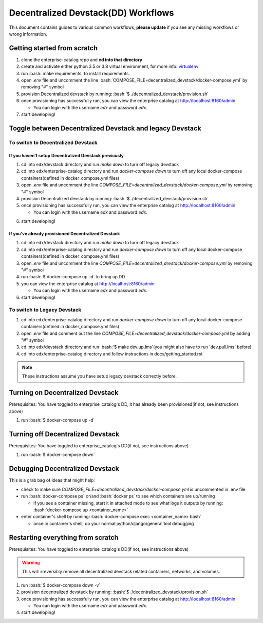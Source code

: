 Decentralized Devstack(DD) Workflows
====================================

This document contains guides to various common workflows, **please update** if you see any missing workflows or wrong information.

.. role:: bash(code)
   :language: bash

Getting started from scratch
----------------------------

#. clone the enterprise-catalog repo and **cd into that directory**
#. create and activate either python 3.5 or 3.8 virtual environment, for more info: `virtualenv`_
#. run :bash:`make requirements` to install requirements.
#. open `.env` file and uncomment the line :bash:`COMPOSE_FILE=decentralized_devstack/docker-compose.yml` by removing "#" symbol
#. provision Decentralized devstack by running: :bash:`$ ./decentralized_devstack/provision.sh`
#. once provisioning has successfully run, you can view the enterprise catalog at http://localhost:8160/admin

   * You can login with the username *edx* and password *edx*.

#. start developing!

.. _virtualenv: https://virtualenvwrapper.readthedocs.org/en/latest/

Toggle between Decentralized Devstack and legacy Devstack
---------------------------------------------------------

To switch to Decentralized Devstack
~~~~~~~~~~~~~~~~~~~~~~~~~~~~~~~~~~~

If you haven't setup Decentralized Devstack previously
``````````````````````````````````````````````````````

#. cd into edx/devstack directory and run `make down` to turn off legacy devstack
#. cd into edx/enterprise-catalog directory and run `docker-compose down` to turn off any local docker-compose containers(defined in docker_compose.yml files)
#. open `.env` file and uncomment the line `COMPOSE_FILE=decentralized_devstack/docker-compose.yml` by removing "#" symbol
#. provision Decentralized devstack by running: :bash:`$ ./decentralized_devstack/provision.sh`
#. once provisioning has successfully run, you can view the enterprise catalog at http://localhost:8160/admin

   * You can login with the username *edx* and password *edx*.

6. start developing!

If you've already provisioned Decentralized Devstack
````````````````````````````````````````````````````

#. cd into edx/devstack directory and run `make down` to turn off legacy devstack
#. cd into edx/enterprise-catalog directory and run `docker-compose down` to turn off any local docker-compose containers(defined in docker_compose.yml files)
#. open `.env` file and uncomment the line `COMPOSE_FILE=decentralized_devstack/docker-compose.yml` by removing "#" symbol
#. run :bash:`$ docker-compose up -d` to bring up DD
#. you can view the enterprise catalog at http://localhost:8160/admin

   * You can login with the username *edx* and password *edx*.

#. start developing!

To switch to Legacy Devstack
~~~~~~~~~~~~~~~~~~~~~~~~~~~~


#. cd into edx/enterprise-catalog directory and run `docker-compose down` to turn off any local docker-compose containers(defined in docker_compose.yml files)
#. open `.env` file and comment out the line `COMPOSE_FILE=decentralized_devstack/docker-compose.yml` by adding "#" symbol
#. cd into edx/devstack directory and run :bash:`$ make dev.up.lms`(you might also have to run `dev.pull.lms` before)
#. cd into edx/enterprise-catalog directory and follow instructions in docs/getting_started.rst

.. note:: These instructions assume you have setup legacy devstack correctly before.

Turning on Decentralized Devstack
---------------------------------

Prerequisites: You have toggled to enterprise_catalog's DD, it has already been provisioned(if not, see instructions above)

#. run :bash:`$ docker-compose up -d`

Turning off Decentralized Devstack
----------------------------------

Prerequisites: You have toggled to enterprise_catalog's DD(if not, see instructions above)

#. run :bash:`$ docker-compose down`

Debugging Decentralized Devstack
--------------------------------

This is a grab bag of ideas that might help:

- check to make sure `COMPOSE_FILE=decentralized_devstack/docker-compose.yml` is uncommented in .env file
- run :bash:`docker-compose ps` or/and :bash:`docker ps` to see which containers are up/running

  * if you see a container missing, start it in attached mode to see what logs it outputs by running: :bash:`docker-compose up <container_name>`
- enter container's shell by running: :bash:`docker-compose exec <container_name> bash`

  * once in container's shell, do your normal python/django/general tool debugging


Restarting everything from scratch
----------------------------------

Prerequisites: You have toggled to enterprise_catalog's DD(if not, see instructions above)

.. WARNING:: This will irreversibly remove all decentralized devstack related containers, networks, and volumes.

#. run :bash:`$ docker-compose down -v`
#. provision decentralized devstack by running: :bash:`$ ./decentralized_devstack/provision.sh`
#. once provisioning has successfully run, you can view the enterprise catalog at http://localhost:8160/admin

   * You can login with the username *edx* and password *edx*.

#. start developing!
